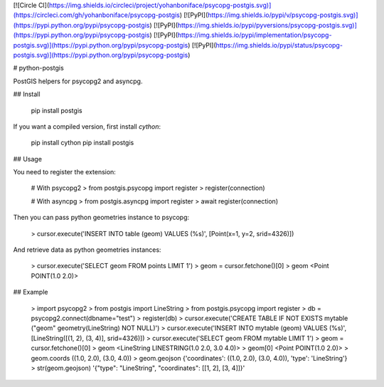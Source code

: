 [![Circle CI](https://img.shields.io/circleci/project/yohanboniface/psycopg-postgis.svg)](https://circleci.com/gh/yohanboniface/psycopg-postgis) [![PyPI](https://img.shields.io/pypi/v/psycopg-postgis.svg)](https://pypi.python.org/pypi/psycopg-postgis) [![PyPI](https://img.shields.io/pypi/pyversions/psycopg-postgis.svg)](https://pypi.python.org/pypi/psycopg-postgis) [![PyPI](https://img.shields.io/pypi/implementation/psycopg-postgis.svg)](https://pypi.python.org/pypi/psycopg-postgis) [![PyPI](https://img.shields.io/pypi/status/psycopg-postgis.svg)](https://pypi.python.org/pypi/psycopg-postgis)

# python-postgis

PostGIS helpers for psycopg2 and asyncpg.

## Install

    pip install postgis

If you want a compiled version, first install `cython`:

    pip install cython
    pip install postgis


## Usage

You need to register the extension:

    # With psycopg2
    > from postgis.psycopg import register
    > register(connection)

    # With asyncpg
    > from postgis.asyncpg import register
    > await register(connection)

Then you can pass python geometries instance to psycopg:

    > cursor.execute('INSERT INTO table (geom) VALUES (%s)', [Point(x=1, y=2, srid=4326)])

And retrieve data as python geometries instances:

    > cursor.execute('SELECT geom FROM points LIMIT 1')
    > geom = cursor.fetchone()[0]
    > geom
    <Point POINT(1.0 2.0)>


## Example

    > import psycopg2
    > from postgis import LineString
    > from postgis.psycopg import register
    > db = psycopg2.connect(dbname="test")
    > register(db)
    > cursor.execute('CREATE TABLE IF NOT EXISTS mytable ("geom" geometry(LineString) NOT NULL)')
    > cursor.execute('INSERT INTO mytable (geom) VALUES (%s)', [LineString([(1, 2), (3, 4)], srid=4326)])
    > cursor.execute('SELECT geom FROM mytable LIMIT 1')
    > geom = cursor.fetchone()[0]
    > geom
    <LineString LINESTRING(1.0 2.0, 3.0 4.0)>
    > geom[0]
    <Point POINT(1.0 2.0)>
    > geom.coords
    ((1.0, 2.0), (3.0, 4.0))
    > geom.geojson
    {'coordinates': ((1.0, 2.0), (3.0, 4.0)), 'type': 'LineString'}
    > str(geom.geojson)
    '{"type": "LineString", "coordinates": [[1, 2], [3, 4]]}'


